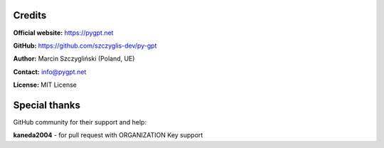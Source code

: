 Credits
======================

**Official website:**
https://pygpt.net

**GitHub:**
https://github.com/szczyglis-dev/py-gpt

**Author:**
Marcin Szczygliński (Poland, UE)

**Contact:**
info@pygpt.net

**License:**
MIT License


Special thanks
======================
GitHub community for their support and help:

**kaneda2004** - for pull request with ORGANIZATION Key support
